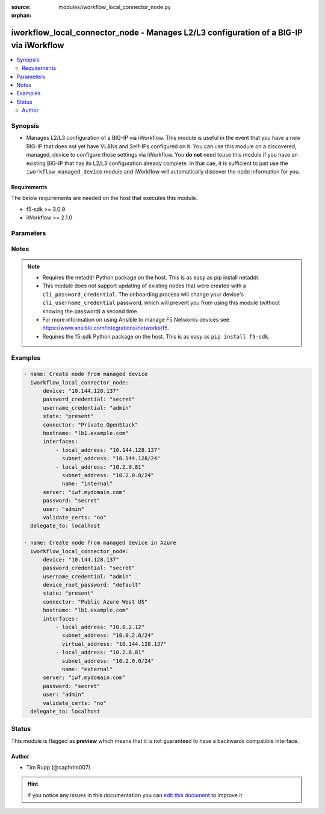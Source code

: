 :source: modules/iworkflow_local_connector_node.py

:orphan:

.. _iworkflow_local_connector_node_module:


iworkflow_local_connector_node - Manages L2/L3 configuration of a BIG-IP via iWorkflow
++++++++++++++++++++++++++++++++++++++++++++++++++++++++++++++++++++++++++++++++++++++

.. versionadded:: 2.3

.. contents::
   :local:
   :depth: 2


Synopsis
--------
- Manages L2/L3 configuration of a BIG-IP via iWorkflow. This module is useful in the event that you have a new BIG-IP that does not yet have VLANs and Self-IPs configured on it. You can use this module on a discovered, managed, device to configure those settings via iWorkflow. You **do not** need touse this module if you have an existing BIG-IP that has its L2/L3 configuration already complete. In that cae, it is sufficient to just use the ``iworkflow_managed_device`` module and iWorkflow will automatically discover the node information for you.



Requirements
~~~~~~~~~~~~
The below requirements are needed on the host that executes this module.

- f5-sdk >= 3.0.9
- iWorkflow >= 2.1.0


Parameters
----------

.. raw:: html

    <table  border=0 cellpadding=0 class="documentation-table">
                                                                                                                                                                                                                                                                                                                                                                                                                                                                                                                                                                                                                                                    
                                                                                                                                                                                                                                                    <tr>
            <th colspan="2">Parameter</th>
            <th>Choices/<font color="blue">Defaults</font></th>
                        <th width="100%">Comments</th>
        </tr>
                    <tr>
                                                                <td colspan="2">
                    <b>connector</b>
                    <br/><div style="font-size: small; color: red">required</div>                                    </td>
                                <td>
                                                                                                                                                            </td>
                                                                <td>
                                                                        <div>Name of the local connector to add the device(s) to.</div>
                                                                                </td>
            </tr>
                                <tr>
                                                                <td colspan="2">
                    <b>device</b>
                    <br/><div style="font-size: small; color: red">required</div>                                    </td>
                                <td>
                                                                                                                                                            </td>
                                                                <td>
                                                                        <div>Managed device to create node for.</div>
                                                                                </td>
            </tr>
                                <tr>
                                                                <td colspan="2">
                    <b>device_root_password</b>
                                                        </td>
                                <td>
                                                                                                                                                            </td>
                                                                <td>
                                                                        <div>If the <code>username_credential</code> is <code>root</code> but the <code>password_credential</code> is not the password of the root user, then this value should be provided. This parameter is only relevant when creating new nodes.</div>
                                                                                </td>
            </tr>
                                <tr>
                                                                <td colspan="2">
                    <b>hostname</b>
                                                        </td>
                                <td>
                                                                                                                                                            </td>
                                                                <td>
                                                                        <div>The hostname that you want to set on the remote managed BIG-IP.</div>
                                                                                </td>
            </tr>
                                <tr>
                                                                <td colspan="2">
                    <b>interfaces</b>
                                                        </td>
                                <td>
                                                                                                                                                            </td>
                                                                <td>
                                                                        <div>A list of network interface configuration details that iWorkflow should apply to the remote BIG-IP. This list must include the following keys; <code>local_address</code>, <code>subnet_address</code>. Also, optionally, the following keys can be provided <code>gateway_address</code>, <code>name</code>. One final key, <code>virtual_address</code>, can be provided in the event that the cloud provider you are configuring the device on sets a public IP address that forwards traffic to a NAT&#x27;d private address. <code>virtual_address</code> can be used in cases such as Azure public IPs, AWS Elastic IP paired with an ENI primary address, and OpenStack&#x27;s Floating IP. The first item in the list is <b>always</b> the management interface of the BIG-IP. All remaining items in the list apply to the interfaces in ascending order that they appear on the device (eth1, eth2, etc). This parameter is only required when <code>state</code> is <code>present</code>.</div>
                                                                                </td>
            </tr>
                                <tr>
                                                                <td colspan="2">
                    <b>key_content</b>
                                                        </td>
                                <td>
                                                                                                                                                            </td>
                                                                <td>
                                                                        <div>Private key content to use when iWorkflow attempts to communicate with the remote device. If your remote BIG-IP requires key based authentication (for example it is located in a public cloud), you can provide that value here. Either one of <code>key_src</code>, <code>key_content</code>, or <code>username_credential</code> must be provided.</div>
                                                                                </td>
            </tr>
                                <tr>
                                                                <td colspan="2">
                    <b>key_src</b>
                                                        </td>
                                <td>
                                                                                                                                                            </td>
                                                                <td>
                                                                        <div>Private key to use when iWorkflow attempts to communicate with the remote device. If your remote BIG-IP requires key based authentication (for example it is located in a public cloud), you can provide that value here. Either one of <code>key_src</code>, <code>key_content</code>, or <code>username_credential</code> must be provided.</div>
                                                                                </td>
            </tr>
                                <tr>
                                                                <td colspan="2">
                    <b>password</b>
                    <br/><div style="font-size: small; color: red">required</div>                                    </td>
                                <td>
                                                                                                                                                            </td>
                                                                <td>
                                                                        <div>The password for the user account used to connect to the BIG-IP. You can omit this option if the environment variable <code>F5_PASSWORD</code> is set.</div>
                                                                                        <div style="font-size: small; color: darkgreen"><br/>aliases: pass, pwd</div>
                                    </td>
            </tr>
                                <tr>
                                                                <td colspan="2">
                    <b>password_credential</b>
                                                        </td>
                                <td>
                                                                                                                                                            </td>
                                                                <td>
                                                                        <div>Password of the user that you wish to connect to the remote BIG-IP with over SSH. The <code>password_credential</code> and <code>private_key</code> parameters are mutually exclusive. You may use one or the other.</div>
                                                                                </td>
            </tr>
                                <tr>
                                                                <td colspan="2">
                    <b>provider</b>
                                        <br/><div style="font-size: small; color: darkgreen">(added in 2.5)</div>                </td>
                                <td>
                                                                                                                                                            </td>
                                                                <td>
                                                                        <div>A dict object containing connection details.</div>
                                                                                </td>
            </tr>
                                                            <tr>
                                                    <td class="elbow-placeholder"></td>
                                                <td colspan="1">
                    <b>password</b>
                    <br/><div style="font-size: small; color: red">required</div>                                    </td>
                                <td>
                                                                                                                                                            </td>
                                                                <td>
                                                                        <div>The password for the user account used to connect to the BIG-IP. You can omit this option if the environment variable <code>F5_PASSWORD</code> is set.</div>
                                                                                        <div style="font-size: small; color: darkgreen"><br/>aliases: pass, pwd</div>
                                    </td>
            </tr>
                                <tr>
                                                    <td class="elbow-placeholder"></td>
                                                <td colspan="1">
                    <b>server</b>
                    <br/><div style="font-size: small; color: red">required</div>                                    </td>
                                <td>
                                                                                                                                                            </td>
                                                                <td>
                                                                        <div>The BIG-IP host. You can omit this option if the environment variable <code>F5_SERVER</code> is set.</div>
                                                                                </td>
            </tr>
                                <tr>
                                                    <td class="elbow-placeholder"></td>
                                                <td colspan="1">
                    <b>server_port</b>
                                                        </td>
                                <td>
                                                                                                                                                                    <b>Default:</b><br/><div style="color: blue">443</div>
                                    </td>
                                                                <td>
                                                                        <div>The BIG-IP server port. You can omit this option if the environment variable <code>F5_SERVER_PORT</code> is set.</div>
                                                                                </td>
            </tr>
                                <tr>
                                                    <td class="elbow-placeholder"></td>
                                                <td colspan="1">
                    <b>user</b>
                    <br/><div style="font-size: small; color: red">required</div>                                    </td>
                                <td>
                                                                                                                                                            </td>
                                                                <td>
                                                                        <div>The username to connect to the BIG-IP with. This user must have administrative privileges on the device. You can omit this option if the environment variable <code>F5_USER</code> is set.</div>
                                                                                </td>
            </tr>
                                <tr>
                                                    <td class="elbow-placeholder"></td>
                                                <td colspan="1">
                    <b>validate_certs</b>
                                                        </td>
                                <td>
                                                                                                                                                                        <ul><b>Choices:</b>
                                                                                                                                                                <li>no</li>
                                                                                                                                                                                                <li><div style="color: blue"><b>yes</b>&nbsp;&larr;</div></li>
                                                                                    </ul>
                                                                            </td>
                                                                <td>
                                                                        <div>If <code>no</code>, SSL certificates will not be validated. Use this only on personally controlled sites using self-signed certificates. You can omit this option if the environment variable <code>F5_VALIDATE_CERTS</code> is set.</div>
                                                                                </td>
            </tr>
                                <tr>
                                                    <td class="elbow-placeholder"></td>
                                                <td colspan="1">
                    <b>timeout</b>
                                                        </td>
                                <td>
                                                                                                                                                                    <b>Default:</b><br/><div style="color: blue">10</div>
                                    </td>
                                                                <td>
                                                                        <div>Specifies the timeout in seconds for communicating with the network device for either connecting or sending commands.  If the timeout is exceeded before the operation is completed, the module will error.</div>
                                                                                </td>
            </tr>
                                <tr>
                                                    <td class="elbow-placeholder"></td>
                                                <td colspan="1">
                    <b>ssh_keyfile</b>
                                                        </td>
                                <td>
                                                                                                                                                            </td>
                                                                <td>
                                                                        <div>Specifies the SSH keyfile to use to authenticate the connection to the remote device.  This argument is only used for <em>cli</em> transports. If the value is not specified in the task, the value of environment variable <code>ANSIBLE_NET_SSH_KEYFILE</code> will be used instead.</div>
                                                                                </td>
            </tr>
                                <tr>
                                                    <td class="elbow-placeholder"></td>
                                                <td colspan="1">
                    <b>transport</b>
                    <br/><div style="font-size: small; color: red">required</div>                                    </td>
                                <td>
                                                                                                                            <ul><b>Choices:</b>
                                                                                                                                                                <li>rest</li>
                                                                                                                                                                                                <li><div style="color: blue"><b>cli</b>&nbsp;&larr;</div></li>
                                                                                    </ul>
                                                                            </td>
                                                                <td>
                                                                        <div>Configures the transport connection to use when connecting to the remote device.</div>
                                                                                </td>
            </tr>
                    
                                                <tr>
                                                                <td colspan="2">
                    <b>server</b>
                    <br/><div style="font-size: small; color: red">required</div>                                    </td>
                                <td>
                                                                                                                                                            </td>
                                                                <td>
                                                                        <div>The BIG-IP host. You can omit this option if the environment variable <code>F5_SERVER</code> is set.</div>
                                                                                </td>
            </tr>
                                <tr>
                                                                <td colspan="2">
                    <b>server_port</b>
                                        <br/><div style="font-size: small; color: darkgreen">(added in 2.2)</div>                </td>
                                <td>
                                                                                                                                                                    <b>Default:</b><br/><div style="color: blue">443</div>
                                    </td>
                                                                <td>
                                                                        <div>The BIG-IP server port. You can omit this option if the environment variable <code>F5_SERVER_PORT</code> is set.</div>
                                                                                </td>
            </tr>
                                <tr>
                                                                <td colspan="2">
                    <b>state</b>
                                                        </td>
                                <td>
                                                                                                                            <ul><b>Choices:</b>
                                                                                                                                                                <li><div style="color: blue"><b>present</b>&nbsp;&larr;</div></li>
                                                                                                                                                                                                <li>absent</li>
                                                                                    </ul>
                                                                            </td>
                                                                <td>
                                                                        <div>When <code>present</code>, ensures that the cloud connector exists. When <code>absent</code>, ensures that the cloud connector does not exist.</div>
                                                                                </td>
            </tr>
                                <tr>
                                                                <td colspan="2">
                    <b>user</b>
                    <br/><div style="font-size: small; color: red">required</div>                                    </td>
                                <td>
                                                                                                                                                            </td>
                                                                <td>
                                                                        <div>The username to connect to the BIG-IP with. This user must have administrative privileges on the device. You can omit this option if the environment variable <code>F5_USER</code> is set.</div>
                                                                                </td>
            </tr>
                                <tr>
                                                                <td colspan="2">
                    <b>username_credential</b>
                                                        </td>
                                <td>
                                                                                                                                                            </td>
                                                                <td>
                                                                        <div>Username used to the remote BIG-IP with over its web API. This parameter is required when <code>state</code> is <code>present</code>.</div>
                                                                                </td>
            </tr>
                                <tr>
                                                                <td colspan="2">
                    <b>validate_certs</b>
                                        <br/><div style="font-size: small; color: darkgreen">(added in 2.0)</div>                </td>
                                <td>
                                                                                                                                                                        <ul><b>Choices:</b>
                                                                                                                                                                <li>no</li>
                                                                                                                                                                                                <li><div style="color: blue"><b>yes</b>&nbsp;&larr;</div></li>
                                                                                    </ul>
                                                                            </td>
                                                                <td>
                                                                        <div>If <code>no</code>, SSL certificates will not be validated. Use this only on personally controlled sites using self-signed certificates. You can omit this option if the environment variable <code>F5_VALIDATE_CERTS</code> is set.</div>
                                                                                </td>
            </tr>
                        </table>
    <br/>


Notes
-----

.. note::
    - Requires the netaddr Python package on the host. This is as easy as pip install netaddr.
    - This module does not support updating of existing nodes that were created with a ``cli_password_credential``. The onboarding process will change your device's ``cli_username_credential`` password, which will prevent you from using this module (without knowing the password) a second time.
    - For more information on using Ansible to manage F5 Networks devices see https://www.ansible.com/integrations/networks/f5.
    - Requires the f5-sdk Python package on the host. This is as easy as ``pip install f5-sdk``.


Examples
--------

.. code-block:: yaml

    
    - name: Create node from managed device
      iworkflow_local_connector_node:
          device: "10.144.128.137"
          password_credential: "secret"
          username_credential: "admin"
          state: "present"
          connector: "Private OpenStack"
          hostname: "lb1.example.com"
          interfaces:
              - local_address: "10.144.128.137"
                subnet_address: "10.144.128/24"
              - local_address: "10.2.0.81"
                subnet_address: "10.2.0.0/24"
                name: "internal"
          server: "iwf.mydomain.com"
          password: "secret"
          user: "admin"
          validate_certs: "no"
      delegate_to: localhost

    - name: Create node from managed device in Azure
      iworkflow_local_connector_node:
          device: "10.144.128.137"
          password_credential: "secret"
          username_credential: "admin"
          device_root_password: "default"
          state: "present"
          connector: "Public Azure West US"
          hostname: "lb1.example.com"
          interfaces:
              - local_address: "10.0.2.12"
                subnet_address: "10.0.2.0/24"
                virtual_address: "10.144.128.137"
              - local_address: "10.2.0.81"
                subnet_address: "10.2.0.0/24"
                name: "external"
          server: "iwf.mydomain.com"
          password: "secret"
          user: "admin"
          validate_certs: "no"
      delegate_to: localhost





Status
------



This module is flagged as **preview** which means that it is not guaranteed to have a backwards compatible interface.




Author
~~~~~~

- Tim Rupp (@caphrim007)


.. hint::
    If you notice any issues in this documentation you can `edit this document <https://github.com/ansible/ansible/edit/devel/lib/ansible/modules/modules/iworkflow_local_connector_node.py?description=%3C!---%20Your%20description%20here%20--%3E%0A%0A%2Blabel:%20docsite_pr>`_ to improve it.
